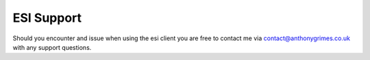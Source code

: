 ESI Support
===========

Should you encounter and issue when using the esi client you are free to contact me via contact@anthonygrimes.co.uk with
any support questions.